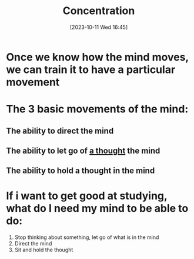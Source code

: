 :PROPERTIES:
:ID:       13D4D8F4-BDB0-4ED8-AB90-1C6330759C25
:END:
#+title: Concentration
#+filetags: 
#+date: [2023-10-11 Wed 16:45]

* Once we know how the mind moves, we can train it to have a particular movement

* The 3 basic movements of the mind:
** The ability to direct the mind
** The ability to let go of [[id:9CCA952D-B67F-4C01-A633-B6559B034AA6][a thought]] the mind
** The ability to hold a thought in the mind

* If i want to get good at studying, what do I need my mind to be able to do:
1. Stop thinking about something, let go of what is in the mind
2. Direct the mind
3. Sit and hold the thought
